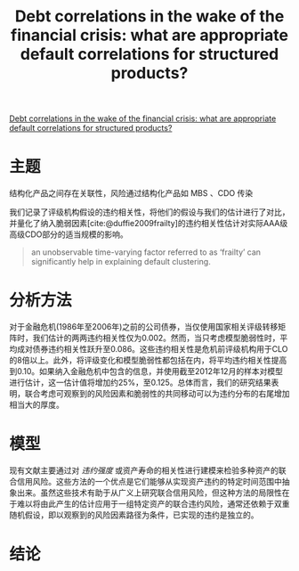 :PROPERTIES:
:ROAM_REFS: @nickerson2017debt
:ID:       ffb63e1c-0335-48e8-aedf-f51eff80b200
:mtime:    20220116200553 20220116104808
:ctime:    20220116104808
:END:
#+TITLE: Debt correlations in the wake of the financial crisis: what are appropriate default correlations for structured products?

#+filetags: :风险传染:thesis:
#+bibliography: ../reference.bib
[[https://www.sciencedirect.com/science/article/pii/S0304405X17301289][Debt correlations in the wake of the financial crisis: what are appropriate default correlations for structured products?]]

* 主题
结构化产品之间存在关联性，风险通过结构化产品如 MBS 、CDO 传染

我们记录了评级机构假设的违约相关性，将他们的假设与我们的估计进行了对比，并量化了纳入脆弱因素[cite:@duffie2009frailty]的违约相关性估计对实际AAA级高级CDO部分的适当规模的影响。
#+begin_quote
  an unobservable time-varying factor referred to as ‘frailty’ can significantly help in explaining default clustering.
#+end_quote

* 分析方法
对于金融危机(1986年至2006年)之前的公司债券，当仅使用国家相关评级转移矩阵时，我们估计的两两违约相关性仅为0.002。然而，当只考虑模型脆弱性时，平均成对债券违约相关性跃升至0.086。这些违约相关性是危机前评级机构用于CLO的8倍以上。此外，将评级变化和模型脆弱性都包括在内，将平均违约相关性提高到0.10。如果纳入金融危机中包含的信息，并使用截至2012年12月的样本对模型进行估计，这一估计值将增加约25%，至0.125。总体而言，我们的研究结果表明，联合考虑可观察到的风险因素和脆弱性的共同移动可以为违约分布的右尾增加相当大的厚度。
* 模型
现有文献主要通过对 /违约强度/ 或资产寿命的相关性进行建模来检验多种资产的联合信用风险。这些方法的一个优点是它们能够从实现资产违约的特定时间范围中抽象出来。虽然这些技术有助于从广义上研究联合信用风险，但这种方法的局限性在于难以将由此产生的估计应用于一组特定资产的联合违约风险，通常还依赖于双重随机假设，即以观察到的风险因素路径为条件，已实现的违约是独立的。
* 结论
#+print_bibliography:
